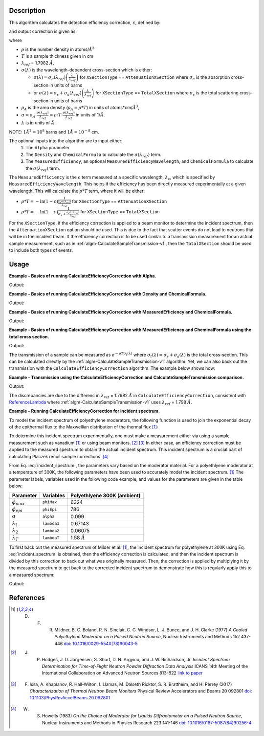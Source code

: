 .. algorithm::

.. summary::

.. relatedalgorithms::

.. properties::

Description
-----------
This algorithm calculates the detection efficiency correction, :math:`\epsilon`, defined by:

.. math::
    :label: efficiency

    \epsilon &= 1-e^{-\rho T \sigma (\lambda)} \\
             &= 1-e^{-\rho_{A} \sigma (\lambda)} \\
             &= 1-e^{-\alpha \lambda}

and output correction is given as:

.. math::
    :label: efficiency_correction

    \frac{1}{\epsilon} = \frac{1}{1-e^{-\alpha \lambda}}

where

- :math:`\rho` is the number density in atoms/:math:`\AA^3`
- :math:`T` is a sample thickness given in cm
- :math:`\lambda_{ref}` = 1.7982 :math:`\AA`,
- :math:`\sigma (\lambda)` is the wavelength-dependent cross-section which is either:

  - :math:`\sigma (\lambda) = \sigma_a (\lambda_{ref}) \left( \frac{\lambda}{\lambda_{ref}} \right)` for ``XSectionType`` == ``AttenuationXSection`` where :math:`\sigma_a` is the absorption cross-section in units of barns

  - or :math:`\sigma (\lambda) = \sigma_s + \sigma_a (\lambda_{ref}) \left( \frac{\lambda}{\lambda_{ref}} \right)` for ``XSectionType`` == ``TotalXSection`` where :math:`\sigma_s` is the total scattering cross-section in units of barns

- :math:`\rho_{A}` is the area density (:math:`\rho_{A}=\rho * T`) in units of atoms*cm/:math:`\AA^3`,
- :math:`\alpha = \rho_{A} \cdot \frac{\sigma (\lambda_{ref})}{\lambda_{ref}} = \rho \cdot T \cdot \frac{\sigma (\lambda_{ref})}{\lambda_{ref}}` in units of 1/:math:`\AA`.
- :math:`\lambda` is in units of :math:`\AA`.

NOTE: :math:`1 \AA^2 = 10^{8}` barns and :math:`1 \AA = 10^{-8}` cm.

The optional inputs into the algorithm are to input either:
  1. The ``Alpha`` parameter
  2. The ``Density`` and ``ChemicalFormula`` to calculate the :math:`\sigma(\lambda_{ref})` term.
  3. The ``MeasuredEfficiency``, an optional ``MeasuredEfficiencyWavelength``, and ``ChemicalFormula`` to calculate the :math:`\sigma(\lambda_{ref})` term.

The ``MeasuredEfficiency`` is the :math:`\epsilon` term measured at a specific wavelength, :math:`\lambda_{\epsilon}`, which is specified by ``MeasuredEfficiencyWavelength``. This helps
if the efficiency has been directly measured experimentally at a given wavelength. This will calculate the
:math:`\rho * T` term, where it will be either:

- :math:`\rho * T = - \ln(1-\epsilon) \frac{1}{ \frac{\lambda_{\epsilon} \sigma (\lambda_{ref})}{\lambda_{ref}}}` for ``XSectionType`` == ``AttenuationXSection``
- :math:`\rho * T = - \ln(1-\epsilon) \frac{1}{ \sigma_s + \frac{\lambda_{\epsilon} \sigma (\lambda_{ref})}{\lambda_{ref}}}` for ``XSectionType`` == ``TotalXSection``

For the ``XSectionType``, if the efficiency correction is applied to a beam monitor to determine the incident spectrum, then the ``AttenuationXSection`` option should be used. This is due to the fact that scatter events do not lead to neutrons that will be in the incident beam. If the efficiency correction is to be used similar to a transmission measurement for an actual sample measurement, such as in :ref:`algm-CalculateSampleTransmission-v1`, then the ``TotalXSection`` should be used to include both types of events.

Usage
-----
**Example - Basics of running CalculateEfficiencyCorrection with Alpha.**

.. testcode:: ExBasicCalcualteEfficiencyCorrectionWithAlpha

    # Create an exponentially decaying function in wavelength to simulate measured sample
    input_wksp = CreateSampleWorkspace(WorkspaceType="Event", Function="User Defined",
                                       UserDefinedFunction="name=ExpDecay, Height=100, Lifetime=4",
                                       Xmin=0.2, Xmax=4.0, BinWidth=0.01, XUnit="Wavelength",
                                       NumEvents=10000, NumBanks=1, BankPixelWidth=1)

    # Calculate the efficiency correction
    corr_wksp = CalculateEfficiencyCorrection(InputWorkspace=input_wksp, Alpha=0.5)
    corr_wksp_with_wave_range = CalculateEfficiencyCorrection(WavelengthRange="0.2,0.01,4.0", Alpha=0.5)

    # Apply the efficiency correction to the measured spectrum
    input_wksp = ConvertToPointData(InputWorkspace=input_wksp)
    output_wksp = Multiply(LHSWorkspace=input_wksp, RHSWorkspace=corr_wksp)
    output_wksp_with_wave_range = Multiply(LHSWorkspace=input_wksp, RHSWorkspace=corr_wksp_with_wave_range)

    print('Input workspace: {}'.format(input_wksp.readY(0)[:5]))
    print('Correction workspace: {}'.format(corr_wksp.readY(0)[:5]))
    print('Output workspace: {}'.format(output_wksp.readY(0)[:5]))
    print('Output workspace using WavelengthRange: {}'.format(output_wksp_with_wave_range.readY(0)[:5]))

Output:

.. testoutput:: ExBasicCalcualteEfficiencyCorrectionWithAlpha

    Input workspace: [40. 40. 40. 40. 40.]
    Correction workspace: [10.26463773  9.81128219  9.39826191  9.02042771  8.67347109]
    Output workspace: [410.58550929 392.45128759 375.93047648 360.81710849 346.93884349]
    Output workspace using WavelengthRange: [410.58550929 392.45128759 375.93047648 360.81710849 346.93884349]

**Example - Basics of running CalculateEfficiencyCorrection with Density and ChemicalFormula.**

.. testcode:: ExBasicCalcualteEfficiencyCorrectionWithDensity

    # Create an exponentially decaying function in wavelength to simulate measured sample
    input_wksp = CreateSampleWorkspace(WorkspaceType="Event", Function="User Defined",
                                       UserDefinedFunction="name=ExpDecay, Height=100, Lifetime=4",
                                       Xmin=0.2, Xmax=4.0, BinWidth=0.01, XUnit="Wavelength",
                                       NumEvents=10000, NumBanks=1, BankPixelWidth=1)

    # Calculate the efficiency correction
    corr_wksp = CalculateEfficiencyCorrection(InputWorkspace=input_wksp,
                                              Density=6.11,
                                              ChemicalFormula="V")
    corr_wksp_with_wave_range = CalculateEfficiencyCorrection(WavelengthRange="0.2,0.01,4.0",
                                                              Density=6.11,
                                                              ChemicalFormula="V")

    # Apply the efficiency correction to the measured spectrum
    input_wksp = ConvertToPointData(InputWorkspace=input_wksp)
    output_wksp = Multiply(LHSWorkspace=input_wksp, RHSWorkspace=corr_wksp)
    output_wksp_with_wave_range = Multiply(LHSWorkspace=input_wksp, RHSWorkspace=corr_wksp_with_wave_range)

    print('Input workspace: {}'.format(input_wksp.readY(0)[:5]))
    print('Correction workspace: {}'.format(corr_wksp.readY(0)[:5]))
    print('Output workspace: {}'.format(output_wksp.readY(0)[:5]))
    print('Output workspace using WavelengthRange: {}'.format(output_wksp_with_wave_range.readY(0)[:5]))

Output:

.. testoutput:: ExBasicCalcualteEfficiencyCorrectionWithDensity

    Input workspace: [40. 40. 40. 40. 40.]
    Correction workspace: [24.40910309 23.29738394 22.28449939 21.35783225 20.50682528]
    Output workspace: [976.3641235  931.8953577  891.37997557 854.31328983 820.2730111 ]
    Output workspace using WavelengthRange: [976.3641235  931.8953577  891.37997557 854.31328983 820.2730111 ]

**Example - Basics of running CalculateEfficiencyCorrection with MeasuredEfficiency and ChemicalFormula.**

.. testcode:: ExBasicCalcualteEfficiencyCorrectionWithEfficiency

    # Create an exponentially decaying function in wavelength to simulate measured sample
    input_wksp = CreateSampleWorkspace(WorkspaceType="Event", Function="User Defined",
                                       UserDefinedFunction="name=ExpDecay, Height=100, Lifetime=4",
                                       Xmin=0.2, Xmax=4.0, BinWidth=0.01, XUnit="Wavelength",
                                       NumEvents=10000, NumBanks=1, BankPixelWidth=1)

    # Calculate the efficiency correction
    corr_wksp = CalculateEfficiencyCorrection(InputWorkspace=input_wksp,
                                              MeasuredEfficiency=1e-2,
                                              ChemicalFormula="(He3)")

    corr_wksp_with_wave_range = CalculateEfficiencyCorrection(WavelengthRange="0.2,0.01,4.0",
                                                              MeasuredEfficiency=1e-2,
                                                              ChemicalFormula="(He3)")


    # Apply the efficiency correction to the measured spectrum
    input_wksp = ConvertToPointData(InputWorkspace=input_wksp)
    output_wksp = Multiply(LHSWorkspace=input_wksp, RHSWorkspace=corr_wksp)
    output_wksp_with_wave_range = Multiply(LHSWorkspace=input_wksp, RHSWorkspace=corr_wksp_with_wave_range)

    print('Input workspace: {}'.format(input_wksp.readY(0)[:5]))
    print('Correction workspace: {}'.format(corr_wksp.readY(0)[:5]))
    print('Output workspace: {}'.format(output_wksp.readY(0)[:5]))
    print('Output workspace using WavelengthRange: {}'.format(output_wksp_with_wave_range.readY(0)[:5]))

Output:

.. testoutput:: ExBasicCalcualteEfficiencyCorrectionWithEfficiency

    Input workspace: [40. 40. 40. 40. 40.]
    Correction workspace: [873.27762699 832.68332786 795.69741128 761.85923269 730.78335476]
    Output workspace: [34931.10507965 33307.33311431 31827.89645133 30474.36930745
     29231.33419051]
    Output workspace using WavelengthRange: [34931.10507965 33307.33311431 31827.89645133 30474.36930745
     29231.33419051]

**Example - Basics of running CalculateEfficiencyCorrection with MeasuredEfficiency and ChemicalFormula using the total cross section.**

.. testcode:: ExBasicCalcualteEfficiencyCorrectionWithEfficiency

    # Create an exponentially decaying function in wavelength to simulate measured sample
    input_wksp = CreateSampleWorkspace(WorkspaceType="Event", Function="User Defined",
                                       UserDefinedFunction="name=ExpDecay, Height=100, Lifetime=4",
                                       Xmin=0.2, Xmax=4.0, BinWidth=0.01, XUnit="Wavelength",
                                       NumEvents=10000, NumBanks=1, BankPixelWidth=1)

    # Calculate the efficiency correction
    corr_wksp = CalculateEfficiencyCorrection(InputWorkspace=input_wksp,
                                              MeasuredEfficiency=1e-2,
                                              ChemicalFormula="(He3)",
                                              XSectionType="TotalXSection")

    corr_wksp_with_wave_range = CalculateEfficiencyCorrection(WavelengthRange="0.2,0.01,4.0",
                                                              MeasuredEfficiency=1e-2,
                                                              ChemicalFormula="(He3)",
                                                              XSectionType="TotalXSection")


    # Apply the efficiency correction to the measured spectrum
    input_wksp = ConvertToPointData(InputWorkspace=input_wksp)
    output_wksp = Multiply(LHSWorkspace=input_wksp, RHSWorkspace=corr_wksp)
    output_wksp_with_wave_range = Multiply(LHSWorkspace=input_wksp, RHSWorkspace=corr_wksp_with_wave_range)

    print('Input workspace: {}'.format(input_wksp.readY(0)[:5]))
    print('Correction workspace: {}'.format(corr_wksp.readY(0)[:5]))
    print('Output workspace: {}'.format(output_wksp.readY(0)[:5]))
    print('Output workspace using WavelengthRange: {}'.format(output_wksp_with_wave_range.readY(0)[:5]))

Output:

.. testoutput:: ExBasicCalcualteEfficiencyCorrectionWithEfficiency

    Input workspace: [40. 40. 40. 40. 40.]
    Correction workspace: [865.7208838  825.85320701 789.49774383 756.20995361 725.61727932]
    Output workspace: [34628.83535201 33034.12828025 31579.90975329 30248.39814428
     29024.69117275]
    Output workspace using WavelengthRange: [34628.83535201 33034.12828025 31579.90975329 30248.39814428
     29024.69117275]

The transmission of a sample can be measured as :math:`e^{-\rho T \sigma_t (\lambda)}` where :math:`\sigma_t (\lambda) = \sigma_s + \sigma_a (\lambda)` is the total cross-section. This can be calculated directly by the :ref:`algm-CalculateSampleTransmission-v1` algorithm. Yet, we can also back out the transmission with the ``CalculateEfficiencyCorrection`` algorithm. The example below shows how:

**Example - Transmission using the CalculateEfficiencyCorrection and CalculateSampleTransmission comparison.**

.. testcode:: ExTransmissionCalcualteEfficiencyCorrection

    ws = CalculateSampleTransmission(WavelengthRange='2.0, 0.1, 10.0',
                                     ChemicalFormula='H2-O')
    print('Transmission: {} ...'.format(ws.readY(0)[:3]))

    corr_wksp = CalculateEfficiencyCorrection(WavelengthRange="2.0, 0.1, 10.0",
                                              Density=0.1,
                                              Thickness=0.1,
                                              ChemicalFormula="H2-O",
                                              XSectionType="TotalXSection")
    dataX = corr_wksp.readX(0)
    dataY = np.ones(len(corr_wksp.readX(0)))
    ones = CreateWorkspace(dataX, dataY, UnitX="Wavelength")
    efficiency = Divide(LHSWorkspace=ones, RHSWorkspace=corr_wksp) # 1 + -1 * transmission
    negative_trans = Minus(LHSWorkspace=efficiency, RHSWorkspace=ones) # -1 * transmission
    transmission = Multiply(LHSWOrkspace=negative_trans, RHSWorkspace=-1.*ones)
    print('Transmission using efficiency correction: {} ...'.format(transmission.readY(0)[:3]))

Output:

.. testoutput:: ExTransmissionCalcualteEfficiencyCorrection

    Transmission: [0.94506317 0.94505148 0.94503979] ...
    Transmission using efficiency correction: [0.9450632  0.94505151 0.94503982] ...

The discrepancies are due to the differenc in :math:`\lambda_{ref}` = 1.7982 :math:`\AA` in ``CalculateEfficiencyCorrection``, consistent with `ReferenceLambda <https://github.com/mantidproject/mantid/blob/32ed0b2cbbe4fbfb230570d5a53032f6101743de/Framework/Kernel/src/NeutronAtom.cpp#L23>`_ where :ref:`algm-CalculateSampleTransmission-v1`  uses :math:`\lambda_{ref}` = 1.798 :math:`\AA`.

**Example - Running CalculateEfficiencyCorrection for incident spectrum.**

To model the incident spectrum of polyethylene moderators, the following function is used to
join the exponential decay of the epithermal flux  to the Maxwellian distribution of the thermal flux [1]_:

.. math::
    :label: incident_spectrum

    \phi(\lambda) = \phi_{max} \frac{\lambda_T^4}{\lambda^5} \mathrm{e}^{-(\lambda_T / \lambda)^2} + \phi_{epi} \frac{\Delta(\lambda_T / \lambda)}{\lambda^{1+2\alpha}}

To determine this incident spectrum experimentally, one must make a measurement either via using a sample measurement such as vanadium [1]_ or using beam monitors. [2]_ [3]_ In either case, an efficiency correction must be applied to the measured spectrum to obtain the actual incident spectrum. This incident spectrum is a crucial part of calculating Placzek recoil sample corrections. [4]_

From Eq. :eq:`incident_spectrum`, the parameters vary based on the moderator material. For a polyethlyene moderator at a temperature of 300K, the following parameters have been used to accurately model the incident spectrum. [1]_ The parameter labels, variables used in the following code example, and values for the parameters are given in the table below:

+--------------------+-------------+-----------------------------+
| Parameter          | Variables   | Polyethlyene 300K (ambient) |
+====================+=============+=============================+
| :math:`\phi_{max}` | ``phiMax``  | 6324                        |
+--------------------+-------------+-----------------------------+
| :math:`\phi_{epi}` | ``phiEpi``  | 786                         |
+--------------------+-------------+-----------------------------+
| :math:`\alpha`     | ``alpha``   | 0.099                       |
+--------------------+-------------+-----------------------------+
| :math:`\lambda_1`  | ``lambda1`` | 0.67143                     |
+--------------------+-------------+-----------------------------+
| :math:`\lambda_2`  | ``lambda2`` | 0.06075                     |
+--------------------+-------------+-----------------------------+
| :math:`\lambda_T`  | ``lambdaT`` | 1.58 :math:`\AA`            |
+--------------------+-------------+-----------------------------+

To first back out the measured spectrum of Milder et al. [1]_, the incident spectrum for polyethylene at 300K using Eq. :eq:`incident_spectrum` is obtained, then the efficiency correction is calculated, and then the incident spectrum is divided by this correction to back out what was originally measured. Then, the correction is applied by multiplying it by the measured spectrum to get back to the corrected incident spectrum to demonstrate how this is regularly apply this to a measured spectrum:

.. testcode:: ExIncidentSpectrum

    # Create the workspace to hold the already corrected incident spectrum
    incident_wksp_name = 'incident_spectrum_wksp'
    binning = "%s,%s,%s" % (0.2,0.01,4.0)
    incident_wksp = CreateWorkspace(OutputWorkspace=incident_wksp_name,
                                    NSpec=1, DataX=[0], DataY=[0],
                                    UnitX='Wavelength',
                                    VerticalAxisUnit='Text',
                                    VerticalAxisValues='IncidentSpectrum')
    incident_wksp = Rebin(InputWorkspace=incident_wksp, Params=binning)
    incident_wksp = ConvertToPointData(InputWorkspace=incident_wksp)

    # Spectrum function given in Milder et al. Eq (5)
    def incidentSpectrum(wavelengths, phiMax, phiEpi, alpha, lambda1, lambda2, lambdaT):
        deltaTerm =  1. / (1. + np.exp((wavelengths - lambda1) / lambda2))
        term1 = phiMax * (lambdaT**4. / wavelengths**5.) * np.exp(-(lambdaT / wavelengths)**2.)
        term2 = phiEpi * deltaTerm / (wavelengths**(1 + 2 * alpha))
        return term1 + term2

    # Variables for polyethlyene moderator at 300K
    phiMax  = 6324
    phiEpi  = 786
    alpha   = 0.099
    lambda1 = 0.67143
    lambda2 = 0.06075
    lambdaT = 1.58

    # Add the incident spectrum to the workspace
    corrected_spectrum = incidentSpectrum(incident_wksp.readX(0),
                                          phiMax, phiEpi, alpha,
                                          lambda1, lambda2, lambdaT)
    incident_wksp.setY(0, corrected_spectrum)

    # Calculate the efficiency correction for Alpha=0.693 and back calculate measured spectrum
    eff_wksp = CalculateEfficiencyCorrection(InputWorkspace=incident_wksp, Alpha=0.693)
    measured_wksp = Divide(LHSWorkspace=incident_wksp, RHSWorkspace=eff_wksp)

    # Re-applying the correction to the measured data (how to normally use it)
    eff2_wksp = CalculateEfficiencyCorrection(InputWorkspace=measured_wksp, Alpha=0.693)
    recorrected_wksp = Multiply(LHSWorkspace=measured_wksp, RHSWorkspace=eff2_wksp)

    print('Measured incident spectrum: {}'.format(measured_wksp.readY(0)[:5]))
    print('Corrected incident spectrum: {}'.format(incident_wksp.readY(0)[:5]))
    print('Re-corrected incident spectrum: {}'.format(recorrected_wksp.readY(0)[:5]))

Output:

.. testoutput:: ExIncidentSpectrum

   Measured incident spectrum: [694.61415533 685.71520053 677.21326605 669.0696332  661.25022644]
   Corrected incident spectrum: [5244.9385468  4953.63834159 4690.60136547 4451.98728342 4234.6092648 ]
   Re-corrected incident spectrum: [5244.9385468  4953.63834159 4690.60136547 4451.98728342 4234.6092648 ]

References
------------

.. [1] D. F. R. Mildner, B. C. Boland, R. N. Sinclair, C. G. Windsor, L. J. Bunce, and J. H. Clarke (1977) *A Cooled Polyethylene Moderator on a Pulsed Neutron Source*, Nuclear Instruments and Methods 152 437-446 `doi: 10.1016/0029-554X(78)90043-5 <https://doi.org/10.1016/0029-554X(78)90043-5>`__
.. [2] J. P. Hodges, J. D. Jorgensen, S. Short, D. N. Argyiou, and J. W. Richardson, Jr.  *Incident Spectrum Determination for Time-of-Flight Neutron Powder Diffraction Data Analysis* ICANS 14th Meeting of the International Collaboration on Advanced Neutron Sources 813-822 `link to paper <http://www.neutronresearch.com/parch/1998/01/199801008130.pdf>`__
.. [3] F. Issa, A. Khaplanov, R. Hall-Wilton, I. Llamas, M. Dalseth Ricktor, S. R. Brattheim, and H. Perrey (2017) *Characterization of Thermal Neutron Beam Monitors* Physical Review Accelerators and Beams 20 092801 `doi: 10.1103/PhysRevAccelBeams.20.092801 <https://doi.org/10.1103/PhysRevAccelBeams.20.092801>`__
.. [4] W. S. Howells (1983) *On the Choice of Moderator for Liquids Diffractometer on a Pulsed Neutron Source*, Nuclear Instruments and Methods in Physics Research 223 141-146 `doi: 10.1016/0167-5087(84)90256-4 <https://doi.org/10.1016/0167-5087(84)90256-4>`__


.. categories::

.. sourcelink::
